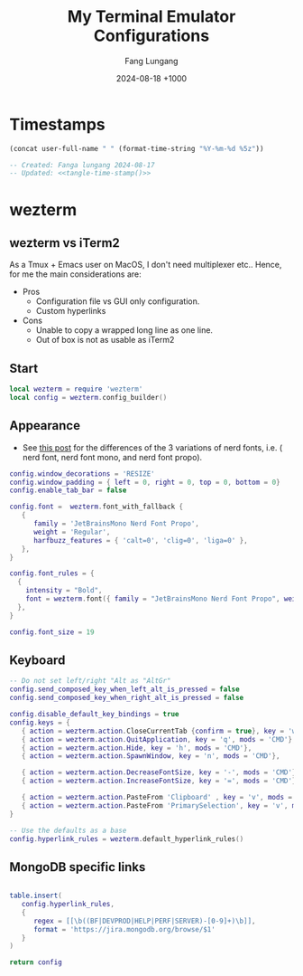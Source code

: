 # -*-mode:org; coding:utf-8; time-stamp-pattern:"8/#\\+DATE:[ \t]+%Y-%02m-%02d %5z$" -*-
# Created: Fang Lungang 2024-08-17

#+TITLE: My Terminal Emulator Configurations
#+AUTHOR: Fang Lungang
#+DATE: 2024-08-18 +1000

* Timestamps

#+name: tangle-time-stamp
#+begin_src emacs-lisp :tangle no
(concat user-full-name " " (format-time-string "%Y-%m-%d %5z"))
#+end_src

#+begin_src lua :tangle ~/.wezterm.lua :noweb yes
  -- Created: Fanga lungang 2024-08-17
  -- Updated: <<tangle-time-stamp()>>
#+end_src

* wezterm

** wezterm vs iTerm2

As a Tmux + Emacs user on MacOS, I don't need multiplexer etc.. Hence, for me the main considerations are:
- Pros
  - Configuration file vs GUI only configuration.
  - Custom hyperlinks
- Cons
  - Unable to copy a wrapped long line as one line.
  - Out of box is not as usable as iTerm2

** Start
#+begin_src lua :tangle ~/.wezterm.lua
local wezterm = require 'wezterm'
local config = wezterm.config_builder()
#+end_src

** Appearance

- See [[https://github.com/ryanoasis/nerd-fonts/discussions/1103][this post]] for the differences of the 3 variations of nerd fonts, i.e. (
  nerd font, nerd font mono, and nerd font propo).

#+begin_src lua :tangle ~/.wezterm.lua
  config.window_decorations = 'RESIZE'
  config.window_padding = { left = 0, right = 0, top = 0, bottom = 0}
  config.enable_tab_bar = false

  config.font =  wezterm.font_with_fallback {
     {
        family = 'JetBrainsMono Nerd Font Propo',
        weight = 'Regular',
        harfbuzz_features = { 'calt=0', 'clig=0', 'liga=0' },
     },
  }

  config.font_rules = {
    {
      intensity = "Bold",
      font = wezterm.font({ family = "JetBrainsMono Nerd Font Propo", weight = "ExtraBold" }),
    },
  }

  config.font_size = 19
#+end_src

** Keyboard
#+begin_src lua :tangle ~/.wezterm.lua
-- Do not set left/right "Alt as "AltGr"
config.send_composed_key_when_left_alt_is_pressed = false
config.send_composed_key_when_right_alt_is_pressed = false

config.disable_default_key_bindings = true
config.keys = {
   { action = wezterm.action.CloseCurrentTab {confirm = true}, key = 'w', mods = 'CMD'},
   { action = wezterm.action.QuitApplication, key = 'q', mods = 'CMD'},
   { action = wezterm.action.Hide, key = 'h', mods = 'CMD'},
   { action = wezterm.action.SpawnWindow, key = 'n', mods = 'CMD'},

   { action = wezterm.action.DecreaseFontSize, key = '-', mods = 'CMD'},
   { action = wezterm.action.IncreaseFontSize, key = '=', mods = 'CMD'},

   { action = wezterm.action.PasteFrom 'Clipboard' , key = 'v', mods = 'CMD', },
   { action = wezterm.action.PasteFrom 'PrimarySelection', key = 'v', mods = 'CMD', },
}

-- Use the defaults as a base
config.hyperlink_rules = wezterm.default_hyperlink_rules()
#+end_src

** MongoDB specific links
#+begin_src lua :tangle ~/.wezterm.lua

table.insert(
   config.hyperlink_rules,
   {
      regex = [[\b((BF|DEVPROD|HELP|PERF|SERVER)-[0-9]+)\b]],
      format = 'https://jira.mongodb.org/browse/$1'
   }
)

return config

#+end_src
